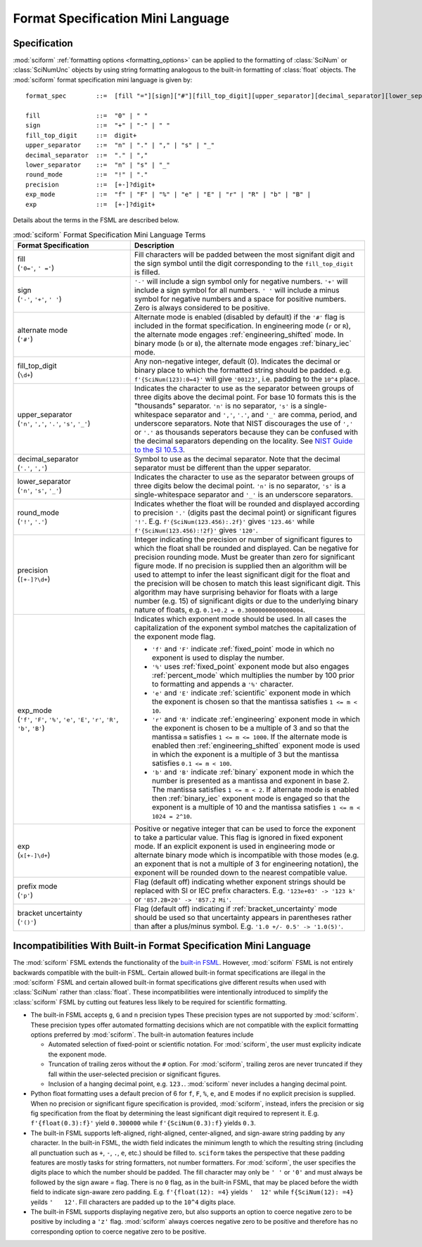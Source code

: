 .. _fsml:

Format Specification Mini Language
##################################

.. module:: sciform
   :noindex:

Specification
=============

:mod:`sciform` :ref:`formatting options <formatting_options>` can be
applied to the formatting of :class:`SciNum` or :class:`SciNumUnc`
objects by using string formatting analogous to the built-in formatting
of :class:`float` objects.
The :mod:`sciform` format specification mini language is given by::

    format_spec        ::=  [fill "="][sign]["#"][fill_top_digit][upper_separator][decimal_separator][lower_separator][round_mode precision][exp_mode]["x" exp][p][()]

    fill               ::=  "0" | " "
    sign               ::=  "+" | "-" | " "
    fill_top_digit     ::=  digit+
    upper_separator    ::=  "n" | "." | "," | "s" | "_"
    decimal_separator  ::=  "." | ","
    lower_separator    ::=  "n" | "s" | "_"
    round_mode         ::=  "!" | "."
    precision          ::=  [+-]?digit+
    exp_mode           ::=  "f" | "F" | "%" | "e" | "E" | "r" | "R" | "b" | "B" |
    exp                ::=  [+-]?digit+

Details about the terms in the FSML are described below.

.. list-table:: :mod:`sciform` Format Specification Mini Language Terms
   :widths: 15 30
   :header-rows: 1

   * - Format Specification
     - Description
   * - | fill
       | (``'0='``, ``' ='``)
     - Fill characters will be padded between the most signifant digit
       and the sign symbol until the digit corresponding to the
       ``fill_top_digit`` is filled.
   * - | sign
       | (``'-'``, ``'+'``, ``' '``)
     - ``'-'`` will include a sign symbol only for negative numbers.
       ``'+'`` will include a sign symbol for all numbers. ``' '`` will
       include a minus symbol for negative numbers and a space for
       positive numbers. Zero is always considered to be positive.
   * - | alternate mode
       | (``'#'``)
     - Alternate mode is enabled (disabled by default) if the ``'#'``
       flag is included in the format specification. In engineering
       mode (``r`` or ``R``), the alternate mode engages
       :ref:`engineering_shifted` mode. In binary mode (``b`` or ``B``),
       the alternate mode engages :ref:`binary_iec` mode.
   * - | fill_top_digit
       | (``\d+``)
     - Any non-negative integer, default (0). Indicates the decimal or
       binary place to which the formatted string should be padded. e.g.
       ``f'{SciNum(123):0=4}'`` will give ``'00123'``, i.e. padding to
       the ``10^4`` place.
   * - | upper_separator
       | (``'n'``, ``','``, ``'.'``, ``'s'``, ``'_'``)
     - Indicates the character to use as the separator between groups of
       three digits above the decimal point. For base 10 formats this is
       the "thousands" separator. ``'n'`` is no separator, ``'s'`` is a
       single-whitespace separator and ``','``, ``'.'``, and ``'_'`` are
       comma, period, and underscore separators. Note
       that NIST discourages the use of ``','`` or ``'.'`` as thousands
       seperators because they can be confused with the decimal
       separators depending on the locality. See
       `NIST Guide to the SI 10.5.3 <https://www.nist.gov/pml/special-publication-811/nist-guide-si-chapter-10-more-printing-and-using-symbols-and-numbers#1053>`_.
   * - | decimal_separator
       | (``'.'``, ``','``)
     - Symbol to use as the decimal separator. Note that the decimal
       separator must be different than the upper separator.
   * - | lower_separator
       | (``'n'``, ``'s'``, ``'_'``)
     - Indicates the character to use as the separator between groups of
       three digits below the decimal point. ``'n'`` is no separator,
       ``'s'`` is a single-whitespace separator and ``'_'`` is an
       underscore separators.
   * - | round_mode
       | (``'!'``, ``'.'``)
     - Indicates whether the float will be rounded and displayed
       according to precision ``'.'`` (digits past the decimal point) or
       significant figures ``'!'``. E.g. ``f'{SciNum(123.456):.2f}'``
       gives ``'123.46'`` while ``f'{SciNum(123.456):!2f}'`` gives
       ``'120'``.
   * - | precision
       | (``[+-]?\d+``)
     - Integer indicating the precision or number of significant figures
       to which the float shall be rounded and displayed. Can be
       negative for precision rounding mode. Must be greater than zero
       for significant figure mode. If no precision is supplied then an
       algorithm will be used to attempt to infer the least significant
       digit for the float and the precision will be chosen to match
       this least significant digit. This algorithm may have surprising
       behavior for floats with a large number (e.g. 15) of significant
       digits or due to the underlying binary nature of floats, e.g.
       ``0.1+0.2 = 0.30000000000000004``.
   * - | exp_mode
       | (``'f'``, ``'F'``, ``'%'``, ``'e'``, ``'E'``, ``'r'``, ``'R'``,
         ``'b'``, ``'B'``)
     - Indicates which exponent mode should be used. In all cases the
       capitalization of the exponent symbol matches the capitalization
       of the exponent mode flag.

       * ``'f'`` and ``'F'`` indicate :ref:`fixed_point` mode in which
         no exponent is used to display the number.
       * ``'%'`` uses :ref:`fixed_point` exponent mode but also engages
         :ref:`percent_mode` which multiplies the number by 100 prior to
         formatting and appends a ``'%'`` character.
       * ``'e'`` and ``'E'`` indicate :ref:`scientific` exponent mode in
         which the exponent is chosen so that the mantissa satisfies
         ``1 <= m < 10``.
       * ``'r'`` and ``'R'`` indicate :ref:`engineering` exponent mode
         in which the exponent is chosen to be a multiple of 3 and so
         that the mantissa ``m`` satisfies ``1 <= m <= 1000``. If the
         alternate mode is enabled then :ref:`engineering_shifted`
         exponent mode is used in which the exponent is a multiple of 3
         but the mantissa satisfies ``0.1 <= m < 100``.
       * ``'b'`` and ``'B'`` indicate :ref:`binary` exponent mode in
         which the number is presented as a mantissa and exponent in
         base 2. The mantissa satisfies ``1 <= m < 2``. If alternate
         mode is enabled then :ref:`binary_iec` exponent mode is
         engaged so that the exponent is a multiple of 10 and the
         mantissa satisfies ``1 <= m < 1024 = 2^10``.
   * - | exp
       | (``x[+-]\d+``)
     - Positive or negative integer that can be used to force the
       exponent to take a particular value. This flag is ignored in
       fixed exponent mode. If an explicit exponent is used in
       engineering mode or alternate binary mode which is incompatible
       with those modes (e.g. an exponent that is not a multiple of 3
       for engineering notation), the exponent will be rounded down to
       the nearest compatible value.
   * - | prefix mode
       | (``'p'``)
     -  Flag (default off) indicating whether exponent strings should be
        replaced with SI or IEC prefix characters. E.g.
        ``'123e+03' -> '123 k'`` or ``'857.2B+20' -> '857.2 Mi'``.
   * - | bracket uncertainty
       | (``'()'``)
     - Flag (default off) indicating if :ref:`bracket_uncertainty` mode
       should be used so that uncertainty appears in parentheses rather
       than after a plus/minus symbol. E.g.
       ``'1.0 +/- 0.5' -> '1.0(5)'``.



Incompatibilities With Built-in Format Specification Mini Language
==================================================================

The :mod:`sciform` FSML extends the functionality of the
`built-in FSML <https://docs.python.org/3/library/string.html#format-specification-mini-language>`_.
However, :mod:`sciform` FSML is not entirely backwards compatible with
the built-in FSML.
Certain allowed built-in format specifications are illegal in the
:mod:`sciform` FSML and certain allowed built-in format specifications
give different results when used with :class:`SciNum` rather than
:class:`float`.
These incompatibilities were intentionally introduced to simplify the
:class:`sciform` FSML by cutting out features less likely to be required
for scientific formatting.

* The built-in FSML accepts ``g``, ``G`` and ``n`` precision types
  These precision types are not supported by :mod:`sciform`.
  These precision types offer automated formatting decisions which are
  not compatible with the explicit formatting options preferred by
  :mod:`sciform`. The built-in automation features include

  * Automated selection of fixed-point or scientific notation. For
    :mod:`sciform`, the user must explicity indicate the exponent mode.
  * Truncation of trailing zeros without the ``#`` option. For
    :mod:`sciform`, trailing zeros are never truncated if they fall
    within the user-selected precision or significant figures.
  * Inclusion of a hanging decimal point, e.g. ``123.``.
    :mod:`sciform` never includes a hanging decimal point.

* Python float formatting uses a default precion of 6 for ``f``, ``F``,
  ``%``, ``e``, and ``E`` modes if no explicit precision is supplied.
  When no precision or significant figure specification is provided,
  :mod:`sciform`, instead, infers the precision or sig fig specification
  from the float by determining the least significant digit required to
  represent it. E.g. ``f'{float(0.3):f}'`` yield ``0.300000`` while
  ``f'{SciNum(0.3):f}`` yields ``0.3``.

* The built-in FSML supports left-aligned, right-aligned,
  center-aligned, and sign-aware string padding by any character. In the
  built-in FSML, the width field indicates the minimum length to which
  the resulting string (including all punctuation such as ``+``, ``-``,
  ``.``, ``e``, etc.) should be filled to. ``sciform`` takes the
  perspective that these padding features are mostly tasks for string
  formatters, not number formatters. For :mod:`sciform`, the user
  specifies the digits place to which the number should be padded.
  The fill character may only be ``' '`` or ``'0'`` and must always be
  followed by the sign aware `=` flag. There is no ``0`` flag, as in the
  built-in FSML, that may be placed before the width field to indicate
  sign-aware zero padding. E.g. ``f'{float(12): =4}`` yields ``'  12'``
  while ``f{SciNum(12): =4}`` yeilds ``'   12'``. Fill characters are
  padded up to the ``10^4`` digits place.

* The built-in FSML supports displaying negative zero, but also supports
  an option to coerce negative zero to be positive by including a
  ``'z'`` flag. :mod:`sciform` always coerces negative zero to be
  positive and therefore has no corresponding option to coerce negative
  zero to be positive.
